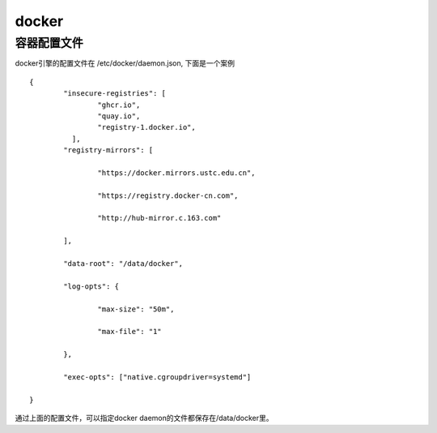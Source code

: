 docker
^^^^^^^^^^^^^^

容器配置文件
================

docker引擎的配置文件在 /etc/docker/daemon.json, 下面是一个案例 ::

	{
		"insecure-registries": [
			"ghcr.io",
			"quay.io",
			"registry-1.docker.io",
		  ],
		"registry-mirrors": [

			"https://docker.mirrors.ustc.edu.cn",

			"https://registry.docker-cn.com",

			"http://hub-mirror.c.163.com"

		],

		"data-root": "/data/docker",

		"log-opts": {

			"max-size": "50m",

			"max-file": "1"

		},

		"exec-opts": ["native.cgroupdriver=systemd"]

	}

通过上面的配置文件，可以指定docker daemon的文件都保存在/data/docker里。
